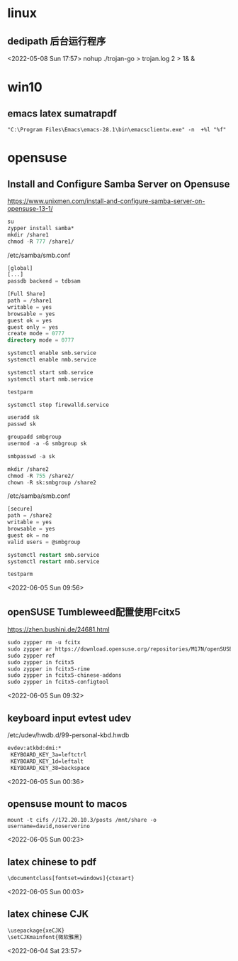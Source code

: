 * linux
** dedipath 后台运行程序
 <2022-05-08 Sun 17:57>
nohup ./trojan-go > trojan.log 2 > 1& &

* win10
** emacs latex sumatrapdf
#+BEGIN_SRC emacs-org
"C:\Program Files\Emacs\emacs-28.1\bin\emacsclientw.exe" -n  +%l "%f"
#+END_SRC


* opensuse
** Install and Configure Samba Server on Opensuse
https://www.unixmen.com/install-and-configure-samba-server-on-opensuse-13-1/
#+BEGIN_SRC emacs-lisp
  su
  zypper install samba*
  mkdir /share1
  chmod -R 777 /share1/
#+END_SRC

/etc/samba/smb.conf
#+BEGIN_SRC emacs-lisp
  [global]
  [...]
  passdb backend = tdbsam

  [Full Share]
  path = /share1
  writable = yes
  browsable = yes
  guest ok = yes
  guest only = yes
  create mode = 0777
  directory mode = 0777
#+END_SRC

#+BEGIN_SRC emacs-lisp
  systemctl enable smb.service
  systemctl enable nmb.service

  systemctl start smb.service
  systemctl start nmb.service

  testparm

  systemctl stop firewalld.service
#+END_SRC

#+BEGIN_SRC emacs-lisp
  useradd sk
  passwd sk

  groupadd smbgroup
  usermod -a -G smbgroup sk

  smbpasswd -a sk

  mkdir /share2
  chmod -R 755 /share2/
  chown -R sk:smbgroup /share2
#+END_SRC
/etc/samba/smb.conf
#+BEGIN_SRC emacs-lisp
  [secure]
  path = /share2
  writable = yes
  browsable = yes
  guest ok = no
  valid users = @smbgroup
#+END_SRC

#+BEGIN_SRC emacs-lisp
  systemctl restart smb.service
  systemctl restart nmb.service

  testparm
#+END_SRC
<2022-06-05 Sun 09:56>
** openSUSE Tumbleweed配置使用Fcitx5
https://zhen.bushini.de/24681.html
#+BEGIN_SRC emacs-lisp
  sudo zypper rm -u fcitx
  sudo zypper ar https://download.opensuse.org/repositories/M17N/openSUSE_Tumbleweed/M17N.repo
  sudo zypper ref
  sudo zypper in fcitx5
  sudo zypper in fcitx5-rime
  sudo zypper in fcitx5-chinese-addons
  sudo zypper in fcitx5-configtool

#+END_SRC
<2022-06-05 Sun 09:32>
** keyboard input evtest udev
/etc/udev/hwdb.d/99-personal-kbd.hwdb
#+BEGIN_SRC emacs-lisp
evdev:atkbd:dmi:*
 KEYBOARD_KEY_3a=leftctrl
 KEYBOARD_KEY_1d=leftalt
 KEYBOARD_KEY_38=backspace
#+END_SRC 
<2022-06-05 Sun 00:36>
** opensuse mount to macos
#+BEGIN_SRC emacs-org
mount -t cifs //172.20.10.3/posts /mnt/share -o username=david,noserverino
#+END_SRC
<2022-06-05 Sun 00:23>
** latex chinese to pdf
#+BEGIN_SRC emacs-lisp
\documentclass[fontset=windows]{ctexart}
#+END_SRC
<2022-06-05 Sun 00:03>
** latex chinese CJK
#+BEGIN_SRC emacs-lisp
  \usepackage{xeCJK}
  \setCJKmainfont{微软雅黑}
#+END_SRC
<2022-06-04 Sat 23:57>
